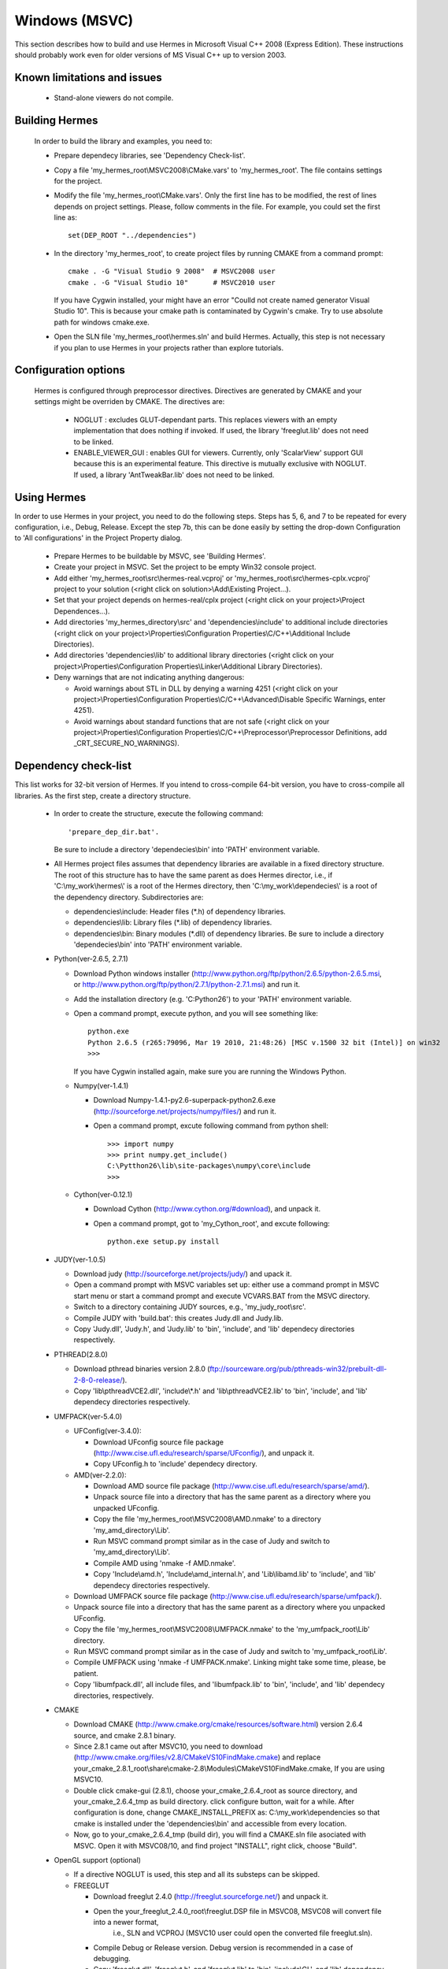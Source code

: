 Windows (MSVC)
==============

This section describes how to build and use Hermes in Microsoft Visual C++ 2008 (Express Edition). 
These instructions should probably work even for older versions of MS Visual C++ up to version 2003.

Known limitations and issues
~~~~~~~~~~~~~~~~~~~~~~~~~~~~

 - Stand-alone viewers do not compile.

Building Hermes
~~~~~~~~~~~~~~~

 In order to build the library and examples, you need to:

 - Prepare dependecy libraries, see 'Dependency Check-list'.
 - Copy a file 'my_hermes_root\\MSVC2008\\CMake.vars' to 'my_hermes_root'. The file contains settings for the project.
 - Modify the file 'my_hermes_root\\CMake.vars'. Only the first line has to be modified, the rest of lines depends on project settings. Please, follow comments in the file. For example, you 
   could set the first line as::

       set(DEP_ROOT "../dependencies")

 - In the directory 'my_hermes_root', to create project files by running CMAKE from a command prompt::

       cmake . -G "Visual Studio 9 2008"  # MSVC2008 user
       cmake . -G "Visual Studio 10"      # MSVC2010 user

   If you have Cygwin installed, your might have an error "Coulld not create named generator Visual Studio 10". This is because your 
   cmake path is contaminated by Cygwin's cmake. Try to use absolute path for windows cmake.exe. 

 - Open the SLN file 'my_hermes_root\\hermes.sln' and build Hermes. Actually, this step is not necessary if you plan to use Hermes in your projects rather than explore tutorials.

Configuration options
~~~~~~~~~~~~~~~~~~~~~

 Hermes is configured through preprocessor directives. Directives are generated by CMAKE and your settings might be overriden by CMAKE. The directives are:

  - NOGLUT : excludes GLUT-dependant parts. This replaces viewers with an empty implementation that does nothing if invoked. If used, the library 'freeglut.lib' does not need to be linked. 

  - ENABLE_VIEWER_GUI : enables GUI for viewers. Currently, only 'ScalarView' support GUI because this is an experimental feature. This directive is mutually exclusive with NOGLUT. If used, a library 'AntTweakBar.lib' does not need to be linked.

Using Hermes
~~~~~~~~~~~~
 
In order to use Hermes in your project, you need to do the following steps. Steps has 5, 6, and 7 to be repeated for every configuration, i.e., Debug, Release. Except the step 7b, this can be done easily by setting the drop-down Configuration to 'All configurations' in the Project Property dialog.

  - Prepare Hermes to be buildable by MSVC, see 'Building Hermes'.
  - Create your project in MSVC. Set the project to be empty Win32 console project.
  - Add either 'my_hermes_root\\src\\hermes-real.vcproj' or 'my_hermes_root\\src\\hermes-cplx.vcproj' project to your solution (<right click on solution>\\Add\\Existing Project...).
  - Set that your project depends on hermes-real/cplx project (<right click on your project>\\Project Dependences...).
  - Add directories 'my_hermes_directory\\src' and 'dependencies\\include' to additional include directories (<right click on your project>\\Properties\\Configuration Properties\\C/C++\\Additional Include Directories).
  - Add directories 'dependencies\\lib' to additional library directories (<right click on your project>\\Properties\\Configuration Properties\\Linker\\Additional Library Directories).
  - Deny warnings that are not indicating anything dangerous:

    - Avoid warnings about STL in DLL by denying a warning 4251 (<right click on your project>\\Properties\\Configuration Properties\\C/C++\\Advanced\\Disable Specific Warnings, enter 4251).
    - Avoid warnings about standard functions that are not safe (<right click on your project>\\Properties\\Configuration Properties\\C/C++\\Preprocessor\\Preprocessor Definitions, add _CRT_SECURE_NO_WARNINGS).
 
Dependency check-list
~~~~~~~~~~~~~~~~~~~~~

This list works for 32-bit version of Hermes. If you intend to cross-compile 64-bit version, you have to cross-compile all libraries. As the first step, create a  directory structure.
	
  - In order to create the structure, execute the following command::

        'prepare_dep_dir.bat'. 

    Be sure to include a directory 'dependecies\\bin' into 'PATH' environment variable.
  - All Hermes project files assumes that dependency libraries are available in a fixed directory structure. The root of this structure has to have the same parent as does Hermes director, i.e., if 'C:\\my_work\\hermes\\' is a root of the Hermes directory, then 'C:\\my_work\\dependecies\\' is a root of the dependency directory. Subdirectories are:

    - dependencies\\include: Header files (\*.h) of dependency libraries.
    - dependencies\\lib: Library files (\*.lib) of dependency libraries.   
    - dependencies\\bin: Binary modules (\*.dll) of dependency libraries. Be sure to include a directory 'dependecies\\bin' into 'PATH' environment variable.


  - Python(ver-2.6.5, 2.7.1)

    - Download Python windows installer (http://www.python.org/ftp/python/2.6.5/python-2.6.5.msi, or http://www.python.org/ftp/python/2.7.1/python-2.7.1.msi) and run it. 
    - Add the installation directory (e.g. 'C:\Python26') to your 'PATH' environment variable.
    - Open a command prompt, execute python, and you will see something like::

          python.exe
          Python 2.6.5 (r265:79096, Mar 19 2010, 21:48:26) [MSC v.1500 32 bit (Intel)] on win32
          >>>

      If you have Cygwin installed again, make sure you are running the Windows Python. 
 
    - Numpy(ver-1.4.1)

      - Download Numpy-1.4.1-py2.6-superpack-python2.6.exe (http://sourceforge.net/projects/numpy/files/) and run it.
      - Open a command prompt, excute following command from python shell::

            >>> import numpy
            >>> print numpy.get_include()
            C:\Pytthon26\lib\site-packages\numpy\core\include
            >>>

    - Cython(ver-0.12.1)

      - Download Cython (http://www.cython.org/#download), and unpack it. 
      - Open a command prompt, got to 'my_Cython_root', and excute following::

            python.exe setup.py install
	
  - JUDY(ver-1.0.5)

    - Download judy (http://sourceforge.net/projects/judy/) and upack it.
    - Open a command prompt with MSVC variables set up: either use a command prompt in MSVC start menu or start a command prompt and execute VCVARS.BAT from the MSVC directory.
    - Switch to a directory containing JUDY sources, e.g., 'my_judy_root\\src'.
    - Compile JUDY with 'build.bat': this creates Judy.dll and Judy.lib.
    - Copy 'Judy.dll', 'Judy.h', and 'Judy.lib' to 'bin', 'include', and 'lib' dependecy directories respectively.

  - PTHREAD(2.8.0)

    - Download pthread binaries version 2.8.0 (ftp://sourceware.org/pub/pthreads-win32/prebuilt-dll-2-8-0-release/).
    - Copy 'lib\\pthreadVCE2.dll', 'include\\\*.h' and 'lib\\pthreadVCE2.lib' to 'bin', 'include', and 'lib' dependecy directories respectively.

  - UMFPACK(ver-5.4.0)

    - UFConfig(ver-3.4.0):

      - Download UFconfig source file package (http://www.cise.ufl.edu/research/sparse/UFconfig/), and unpack it. 
      - Copy UFconfig.h to 'include' dependecy directory.

    - AMD(ver-2.2.0):

      - Download AMD source file package (http://www.cise.ufl.edu/research/sparse/amd/).
      - Unpack source file into a directory that has the same parent as a directory where you unpacked UFconfig.
      - Copy the file 'my_hermes_root\\MSVC2008\\AMD.nmake' to a directory 'my_amd_directory\\Lib'.
      - Run MSVC command prompt similar as in the case of Judy and switch to 'my_amd_directory\\Lib'.
      - Compile AMD using 'nmake -f AMD.nmake'.
      - Copy 'Include\\amd.h', 'Include\\amd_internal.h', and 'Lib\\libamd.lib' to 'include', and 'lib' dependecy directories respectively.

    - Download UMFPACK source file package (http://www.cise.ufl.edu/research/sparse/umfpack/).
    - Unpack source file into a directory that has the same parent as a directory where you unpacked UFconfig.
    - Copy the file 'my_hermes_root\\MSVC2008\\UMFPACK.nmake' to the 'my_umfpack_root\\Lib' directory.
    - Run MSVC command prompt similar as in the case of Judy and switch to 'my_umfpack_root\\Lib'.
    - Compile UMFPACK using 'nmake -f UMFPACK.nmake'. Linking might take some time, please, be patient.
    - Copy 'libumfpack.dll', all include files, and 'libumfpack.lib' to 'bin', 'include', and 'lib' dependecy directories, respectively.

  - CMAKE

    - Download CMAKE (http://www.cmake.org/cmake/resources/software.html) version 2.6.4 source, and cmake 2.8.1 binary. 
    - Since 2.8.1 came out after MSVC10, you need to download (http://www.cmake.org/files/v2.8/CMakeVS10FindMake.cmake) and 
      replace your_cmake_2.8.1_root\\share\\cmake-2.8\\Modules\\CMakeVS10FindMake.cmake, If you are using MSVC10. 
    - Double click cmake-gui (2.8.1), choose your_cmake_2.6.4_root as source directory, and your_cmake_2.6.4_tmp as build directory. 
      click configure button, wait for a while.  After configuration is done, change CMAKE_INSTALL_PREFIX as: C:\\my_work\\dependencies 
      so that cmake is installed under the 'dependencies\\bin' and accessible from every location. 
    - Now, go to your_cmake_2.6.4_tmp (build dir), you will find a CMAKE.sln file asociated with MSVC. Open it with MSVC08/10, and 
      find project "INSTALL", right click, choose "Build". 
 
  - OpenGL support (optional)

    - If a directive NOGLUT is used, this step and all its substeps can be skipped.
    - FREEGLUT 

      - Download freeglut 2.4.0 (http://freeglut.sourceforge.net/) and unpack it.
      - Open the your_freeglut_2.4.0_root\\freeglut.DSP file in MSVC08, MSVC08 will convert file into a newer format, 
          i.e., SLN and VCPROJ (MSVC10 user could open the converted file freeglut.sln).
      - Compile Debug or Release version. Debug version is recommended in a case of debugging.
      - Copy 'freeglut.dll', 'freeglut.h', and 'freeglut.lib' to 'bin', 'include\\GL', and 'lib' dependency directories, respectively/.
  
  - GLEW

    - Download glew 1.5.4 (http://glew.sourceforge.net/) and unpack it.
    - Open a DSP file 'my_glew_root\\builds\\vc6\\gle_shred.dsp' and let MSVC08 to 
        convert it (MSVC10 user could open the converted file glew_shared.sln).
    - Switch to 'Release' version, and  build a project 'glew_shared': this will create DLL file.
    - Copy 'my_glew_root\\bin\\glew32.dll', 'my_glew_root\\include\\GL\\\*.h', and 'my_glew_root\\lib\\glew32.lib' 
        to 'bin', 'include\\GL', and 'lib' dependency directories respectively.
 	
  - AntTweakBar (optional)

    - If a directive ENABLE_VIEWER_GUI is *not* used, this step can be skipped.
    - Download a modified version 1.1.3 of AntTweakView (http://hpfem.org/downloads/AntTweakBar.1.1.3.modified.tar.gz) and unpack it. 
    - Open SLN file in MSVC and compile it.
    - Copy 'AntTweakBar.dll', 'AntTweakBar.h', and 'AntTweakBar.lib' to 'bin', 'include', and 'lib' dependency directories respectively.
	
  - ExodusII (optional)

    - If a directive WITH_EXODUSII is *not* used, this step including all sub-steps can be skipped.
	
    - Zlib

      - Download sources of version 1.2.3 (http://sourceforge.net/projects/libpng/files/) and unpack them.
      - Open 'my_zlib_root/projects/visualc6/zlib.dsw' (Visual C++ 6 Solution File) in MSVC08 and let MSVC to convert it and save the .sln file 
          (MSVC10 user can open the .sln file).
      - Switch a configuration to 'Release DLL' in Configuration Manager. 
      - Build project 'zlib': this will create DLL/LIB files in 'my_zlib_root/projects/visual6/Win32_DLL_Release'.
      - Copy 'zlib1.dll', 'zlib.h/zconf.h', and 'zlib1.lib' to 'bin', 'include', and 'lib' dependency directories respectively.
 
    - HDF5

      - Download sources of version 1.8.x (ftp://ftp.hdfgroup.org/HDF5/hdf5-1.8.0/src/) and unpack them. 
      - Since SLIB is not used, comment out a line '#define H5_HAVE_FILTER_SZIP 1' in the header file 'my_hdf5_root\\windows\\src\\H5pubconf.h'
      - Copy the file 'my_hdf5_root\\windows\\src\\H5pubconf.h' to the directory 'my_hdf5_root\\src\\'
      - Run MSVC Command Prompt and switch to a directory 'my_hdf5_root\\windows\\proj'
      - Set variable HDF5_EXT_ZLIB to 'my_dependencies\\lib\\zlib1.lib', by issusing the following:

        ::

            set HDF5_EXT_ZLIB="C:\my_hermes_root\dependencies\lib\zlib1.lib


      - If SLIB is used, set variable HDF5_EXT_SLIB similarly as:

        ::

            set HDF5_EXT_SLIB="C:\my_hermes_root\dependencies\lib\slib.lib

      - To open SLN file in MSVC by issusing the following in the command prompot, and let MSVC to convert files: 

        ::

            VCExpress.exe all\all.sln

      - Switch a configuration to 'Release'
      - Build project 'hdf5_hldll': this will create DLL/LIB files in 'my_hdf5_root\\proj\\hdf5_hldll\\Release\\' and 'my_hdf5_root\\proj\\hdf5dll\\Release\\'
      - Copy 'hdf5dll.dll' and 'hdf5dll.lib' to 'bin' and 'lib' dependency directories respectively
      - Copy 'hdf5_hldll.dll' and 'hdf5_hldll.lib' to 'bin' and 'lib' dependency directories respectively
      - Currently, only MSVC08 is supported under Vista. But MSVC08/10 should be supported under Windows XP. 

    - NetCDF

      - Download sources of version 4.0.1 (http://www.unidata.ucar.edu/downloads/netcdf/netcdf-4_0_1/index.jsp) and unpack them.
      - Open a SLN file 'my_netcfd_root\\win32\\NET\\netcdf.sln'.
      - Switch to 'Release' version.
      - In properties of the project 'netcdf'. 

        - Add paths 'my_hdf5_root\\src\\' and 'my_hdf5_root\\hl\\src' to 'C/C++ -> Additional Include Directories'
        - Add a path 'dependencies\\lib\\' to 'Linker -> Additional Library Directories'

      - Build project 'netcdf': this will create DLL/LIB files in 'my_netcdf_root/win32/NET/Release'
      - Copy 'netcdf.dll' and 'netcdf.lib' to 'bin' and 'lib' dependency directories respectively
      - Copy 'my_netcdf_root\\libsrc4\\netcdf.h' to 'include' dependency directory

    - ExodusII

      - Download sources of version 4.9.3 (http://sourceforge.net/projects/exodusii/) and unpack 'exodusii'
      - Add the following line to the file 'my_exodusii_root\\CMakeLists.txt' as:

        ::

            PROJECT(Exodusii)
            SET(NETCDF_INCLUDE_DIR "my_netcdf_root/libsrc4")    # add this line; 

        be sure to use a slash '/' instead of a backslash '\\'. 

      - Generate MSVC project files using CMAKE in command prompt as:

        ::

            cmake . -G "Visual Studio 9 2008"    # MSVC2008 user 
            cmake . -G "Visual Studio 10"        # MSVC2010 user 

        If you have Cygwin installed, make sure that you are using the windows version of cmake. 

      - Open a SLN file 'my_exodusii_root/ExodusII.sln' in MSVC08/10
      - Switch to 'Release' version
      - Build a project 'exoIIv2c': this will create a LIB file in 'my_exodusii_root\\cbind\\Release'
      - Copy 'exoIIv2c.lib' to 'lib' dependency directory structure
      - Copy 'my_exodusii_root\\cbind\\include\\exodusII.h and exodusII_ext.h' to 'include' dependency directory
	

